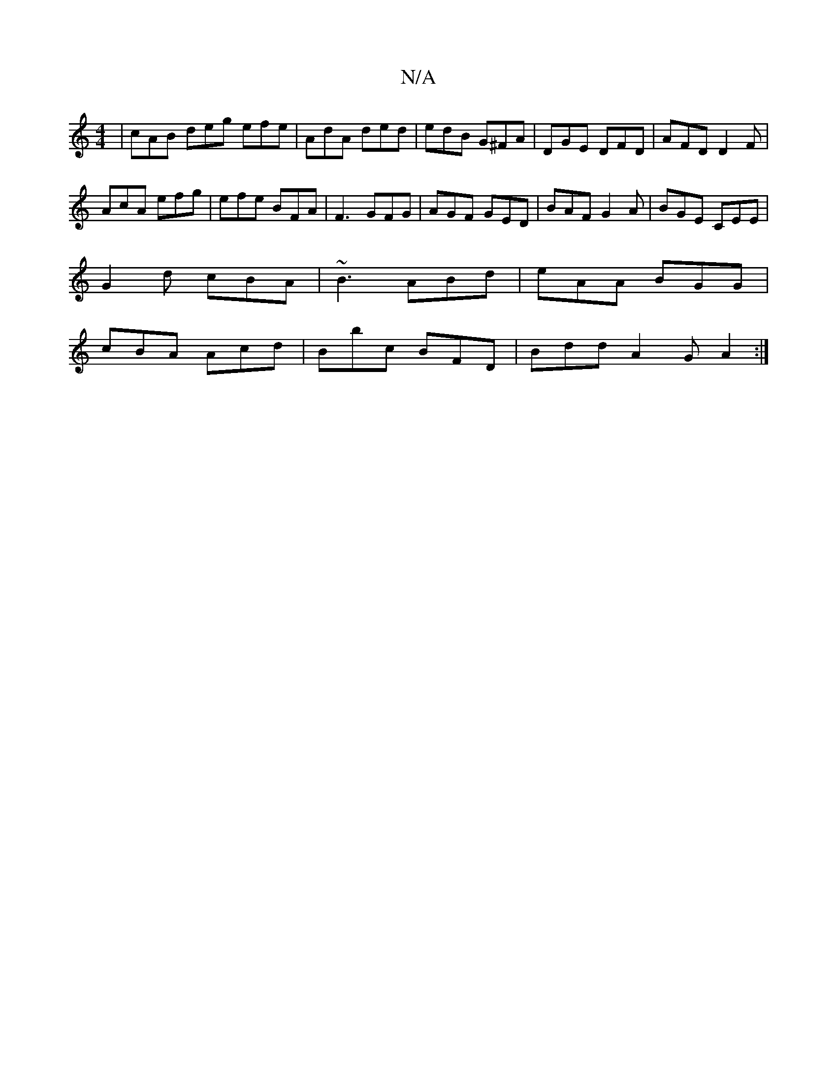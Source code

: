 X:1
T:N/A
M:4/4
R:N/A
K:Cmajor
 | cAB deg efe|AdA ded|edB G^FA|DGE DFD|AFD D2F|
AcA efg|efe BFA|F3 GFG|AGF GED|BAF G2A|BGE CEE|
G2d cBA|~B3 ABd|eAA BGG|
cBA Acd|Bbc BFD|Bdd A2G A2:|

|: |: BdBd BGFE | DEF~B2BG GEG|FAd BAB |
AdA A2 